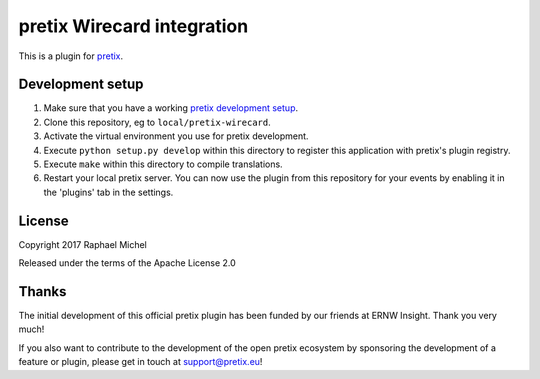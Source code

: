 pretix Wirecard integration
===========================

This is a plugin for `pretix`_. 

Development setup
-----------------

1. Make sure that you have a working `pretix development setup`_.

2. Clone this repository, eg to ``local/pretix-wirecard``.

3. Activate the virtual environment you use for pretix development.

4. Execute ``python setup.py develop`` within this directory to register this application with pretix's plugin registry.

5. Execute ``make`` within this directory to compile translations.

6. Restart your local pretix server. You can now use the plugin from this repository for your events by enabling it in
   the 'plugins' tab in the settings.


License
-------

Copyright 2017 Raphael Michel

Released under the terms of the Apache License 2.0

Thanks
------

The initial development of this official pretix plugin has been funded by our friends at ERNW Insight.
Thank you very much!

.. image:: _res/logo-ernw-insight.png
   :target: https://www.ernw-insight.de/

If you also want to contribute to the development of the open pretix ecosystem by sponsoring the
development of a feature or plugin, please get in touch at support@pretix.eu!

.. _pretix: https://github.com/pretix/pretix
.. _pretix development setup: https://docs.pretix.eu/en/latest/development/setup.html
